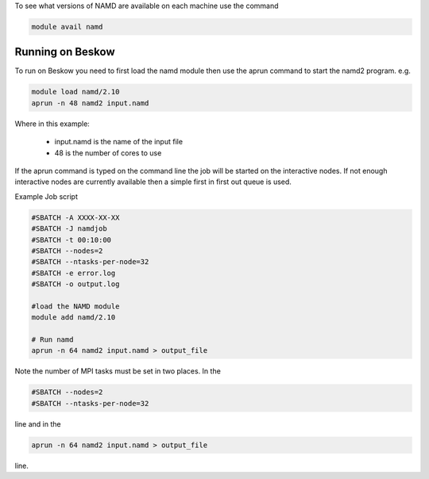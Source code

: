 


To see what versions of NAMD are available on each machine use the command

.. code-block:: bash

  module avail namd

Running on Beskow
-----------------

To run on Beskow you need to first load the namd module then use the aprun command to start the namd2 program. e.g.

.. code-block:: bash

  module load namd/2.10
  aprun -n 48 namd2 input.namd

Where in this example:

    * input.namd is the name of the input file
    * 48 is the number of cores to use

If the aprun command is typed on the command line the job will be started on the interactive nodes. If not enough interactive nodes are currently available then a simple first in first out queue is used.

Example Job script

.. code-block:: bash

  #SBATCH -A XXXX-XX-XX
  #SBATCH -J namdjob
  #SBATCH -t 00:10:00
  #SBATCH --nodes=2
  #SBATCH --ntasks-per-node=32
  #SBATCH -e error.log
  #SBATCH -o output.log

  #load the NAMD module
  module add namd/2.10

  # Run namd
  aprun -n 64 namd2 input.namd > output_file

Note the number of MPI tasks must be set in two places. In the

.. code-block:: bash

  #SBATCH --nodes=2
  #SBATCH --ntasks-per-node=32

line and in the

.. code-block:: bash

  aprun -n 64 namd2 input.namd > output_file
 
line.


